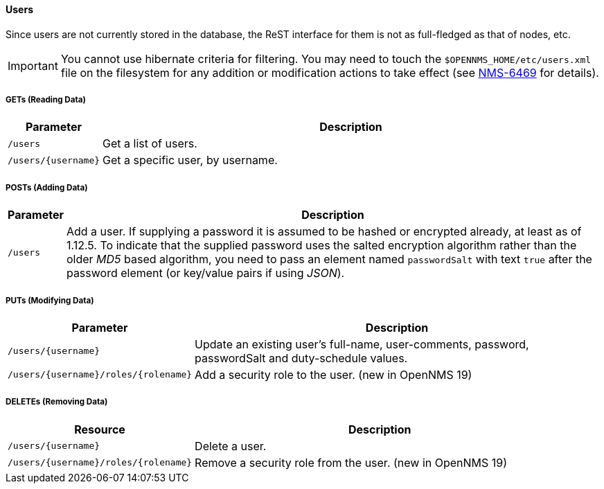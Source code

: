 
==== Users

Since users are not currently stored in the database, the ReST interface for them is not as full-fledged as that of nodes, etc.

IMPORTANT: You cannot use hibernate criteria for filtering.
You may need to touch the `$OPENNMS_HOME/etc/users.xml` file on the filesystem for any addition or modification actions to take effect (see link:http://jira.opennms.org/browse/NMS-6469[NMS-6469] for details).

===== GETs (Reading Data)

[options="header", cols="1,10"]
|===
| Parameter           | Description
| `/users`            | Get a list of users.
| `/users/{username}` | Get a specific user, by username.
|===

===== POSTs (Adding Data)

[options="header", cols="1,10"]
|===
| Parameter | Description
| `/users`  | Add a user. If supplying a password it is assumed to be hashed or encrypted already, at least as of 1.12.5.
              To indicate that the supplied password uses the salted encryption algorithm rather than the older _MD5_ based algorithm, you need to pass an element named `passwordSalt` with text `true` after the password element (or key/value pairs if using _JSON_).
|===

===== PUTs (Modifying Data)

[options="header", cols="1,10"]
|===
| Parameter                            | Description
| `/users/{username}`                  | Update an existing user's full-name, user-comments, password, passwordSalt and duty-schedule values.
| `/users/{username}/roles/{rolename}` | Add a security role to the user. (new in OpenNMS 19)
|===

===== DELETEs (Removing Data)

[options="header", cols="5,10"]
|===
| Resource                             | Description
| `/users/{username}`                  | Delete a user.
| `/users/{username}/roles/{rolename}` | Remove a security role from the user. (new in OpenNMS 19)
|===
